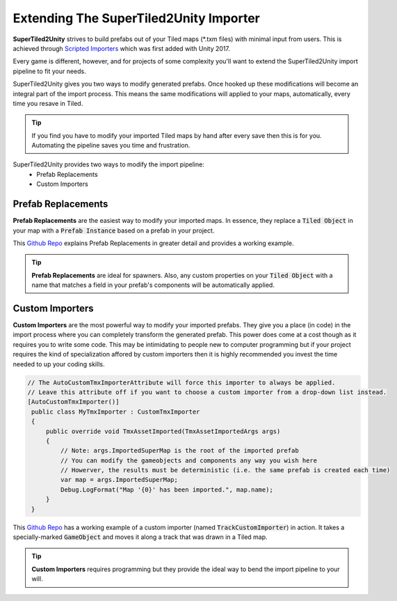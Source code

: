 Extending The SuperTiled2Unity Importer
=======================================

.. image:: img/pipeline/custom-importer-header.png

**SuperTiled2Unity** strives to build prefabs out of your Tiled maps (\*.txm files) with minimal input from users.
This is achieved  through `Scripted Importers <https://docs.unity3d.com/Manual/ScriptedImporters.html>`_ which was first added with Unity 2017.

Every game is different, however, and for projects of some complexity you'll want to extend the SuperTiled2Unity import pipeline to fit your needs.

SuperTiled2Unity gives you two ways to modify generated prefabs. Once hooked up these modifications will become an integral part of the import process.
This means the same modifications will applied to your maps, automatically, every time you resave in Tiled.

.. tip::
   If you find you have to modify your imported Tiled maps by hand after every save then this is for you. Automating the pipeline saves you time and frustration.

SuperTiled2Unity provides two ways to modify the import pipeline:
 * Prefab Replacements
 * Custom Importers

Prefab Replacements
-------------------

**Prefab Replacements** are the easiest way to modify your imported maps.
In essence, they replace a :code:`Tiled Object` in your map with a :code:`Prefab Instance` based on a prefab in your project.

This `Github Repo <https://github.com/Seanba/SuperPrefabReplacement>`_ explains Prefab Replacements in greater detail and provides a working example.

.. tip::
   **Prefab Replacements** are ideal for spawners.
   Also, any custom properties on your :code:`Tiled Object` with a name that matches a field in your prefab's components will be automatically applied.


Custom Importers
----------------

**Custom Importers** are the most powerful way to modify your imported prefabs.
They give you a place (in code) in the import process where you can completely transform the generated prefab.
This power does come at a cost though as it requires you to write some code.
This may be intimidating to people new to computer programming but if your project requires the kind of specialization affored by custom importers
then it is highly recommended you invest the time needed to up your coding skills.

.. code-block:: csharp

  // The AutoCustomTmxImporterAttribute will force this importer to always be applied.
  // Leave this attribute off if you want to choose a custom importer from a drop-down list instead.
  [AutoCustomTmxImporter()]
   public class MyTmxImporter : CustomTmxImporter
   {
       public override void TmxAssetImported(TmxAssetImportedArgs args)
       {
           // Note: args.ImportedSuperMap is the root of the imported prefab
           // You can modify the gameobjects and components any way you wish here
           // Howerver, the results must be deterministic (i.e. the same prefab is created each time)
           var map = args.ImportedSuperMap;
           Debug.LogFormat("Map '{0}' has been imported.", map.name);
       }
   }

This `Github Repo <https://github.com/Seanba/SuperMovingPlatform>`_ has a working example of a custom importer (named :code:`TrackCustomImporter`) in action.
It takes a specially-marked :code:`GameObject` and moves it along a track that was drawn in a Tiled map.

.. tip::
   **Custom Importers** requires programming but they provide the ideal way to bend the import pipeline to your will.

